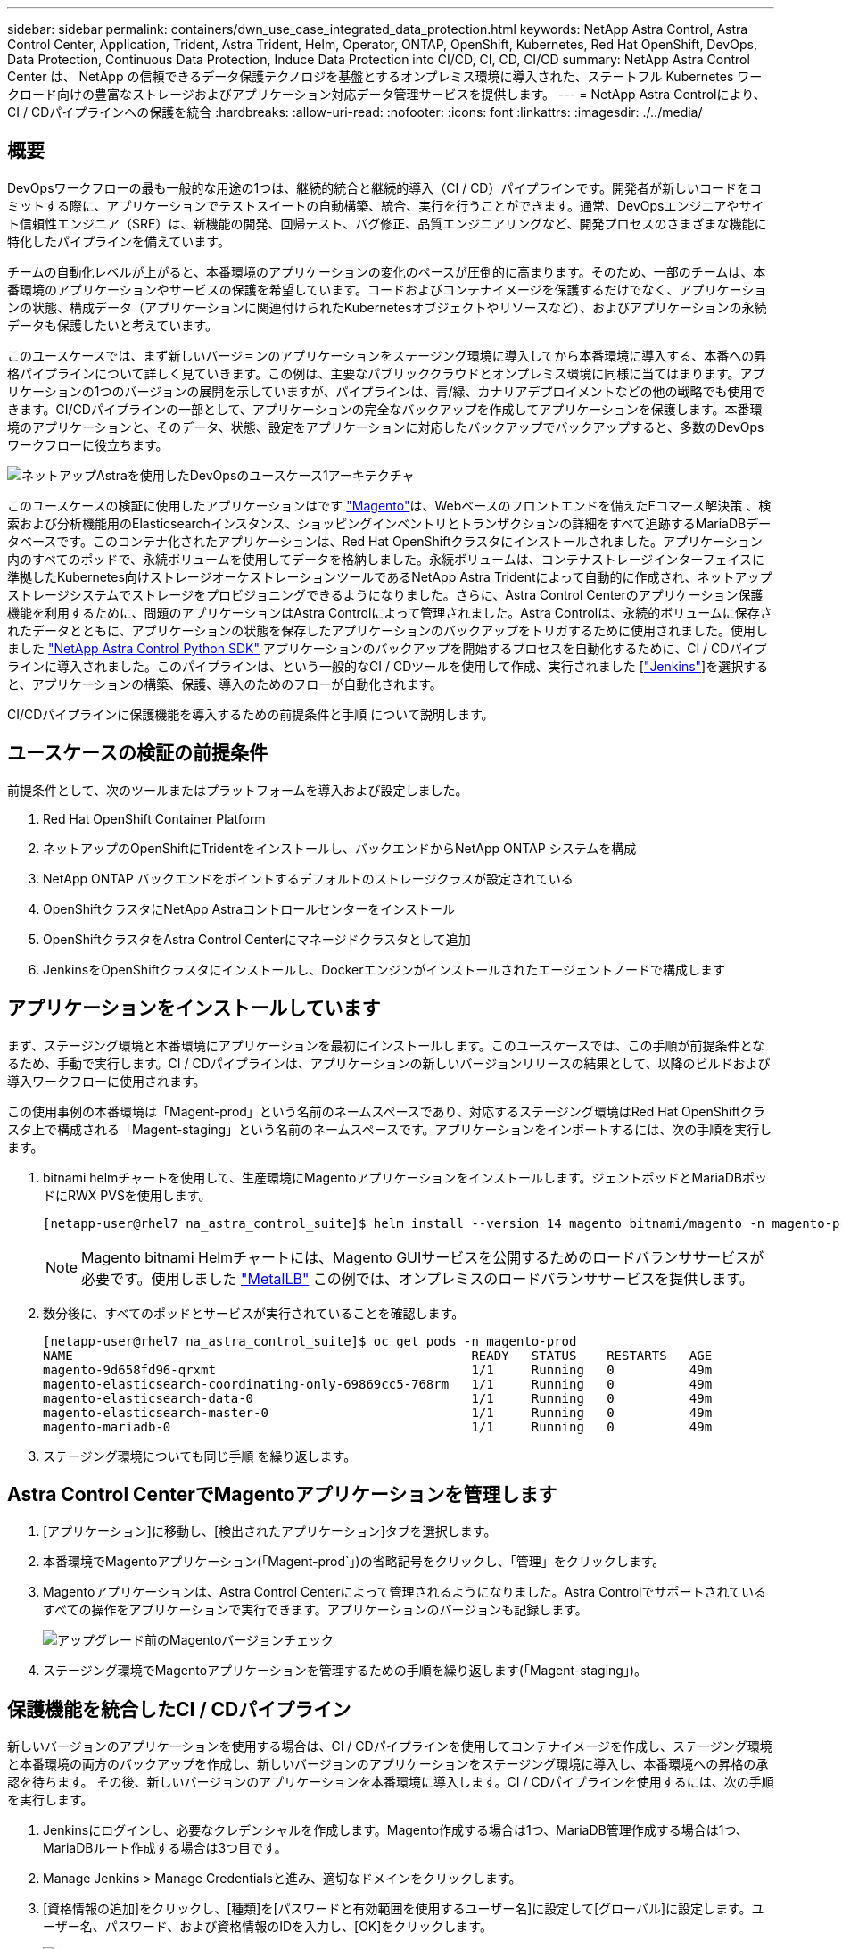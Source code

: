 ---
sidebar: sidebar 
permalink: containers/dwn_use_case_integrated_data_protection.html 
keywords: NetApp Astra Control, Astra Control Center, Application, Trident, Astra Trident, Helm, Operator, ONTAP, OpenShift, Kubernetes, Red Hat OpenShift, DevOps, Data Protection, Continuous Data Protection, Induce Data Protection into CI/CD, CI, CD, CI/CD 
summary: NetApp Astra Control Center は、 NetApp の信頼できるデータ保護テクノロジを基盤とするオンプレミス環境に導入された、ステートフル Kubernetes ワークロード向けの豊富なストレージおよびアプリケーション対応データ管理サービスを提供します。 
---
= NetApp Astra Controlにより、CI / CDパイプラインへの保護を統合
:hardbreaks:
:allow-uri-read: 
:nofooter: 
:icons: font
:linkattrs: 
:imagesdir: ./../media/




== 概要

DevOpsワークフローの最も一般的な用途の1つは、継続的統合と継続的導入（CI / CD）パイプラインです。開発者が新しいコードをコミットする際に、アプリケーションでテストスイートの自動構築、統合、実行を行うことができます。通常、DevOpsエンジニアやサイト信頼性エンジニア（SRE）は、新機能の開発、回帰テスト、バグ修正、品質エンジニアリングなど、開発プロセスのさまざまな機能に特化したパイプラインを備えています。

チームの自動化レベルが上がると、本番環境のアプリケーションの変化のペースが圧倒的に高まります。そのため、一部のチームは、本番環境のアプリケーションやサービスの保護を希望しています。コードおよびコンテナイメージを保護するだけでなく、アプリケーションの状態、構成データ（アプリケーションに関連付けられたKubernetesオブジェクトやリソースなど）、およびアプリケーションの永続データも保護したいと考えています。

このユースケースでは、まず新しいバージョンのアプリケーションをステージング環境に導入してから本番環境に導入する、本番への昇格パイプラインについて詳しく見ていきます。この例は、主要なパブリッククラウドとオンプレミス環境に同様に当てはまります。アプリケーションの1つのバージョンの展開を示していますが、パイプラインは、青/緑、カナリアデプロイメントなどの他の戦略でも使用できます。CI/CDパイプラインの一部として、アプリケーションの完全なバックアップを作成してアプリケーションを保護します。本番環境のアプリケーションと、そのデータ、状態、設定をアプリケーションに対応したバックアップでバックアップすると、多数のDevOpsワークフローに役立ちます。

image::dwn_image1.jpg[ネットアップAstraを使用したDevOpsのユースケース1アーキテクチャ]

このユースケースの検証に使用したアプリケーションはです https://magento.com/["Magento"^]は、Webベースのフロントエンドを備えたEコマース解決策 、検索および分析機能用のElasticsearchインスタンス、ショッピングインベントリとトランザクションの詳細をすべて追跡するMariaDBデータベースです。このコンテナ化されたアプリケーションは、Red Hat OpenShiftクラスタにインストールされました。アプリケーション内のすべてのポッドで、永続ボリュームを使用してデータを格納しました。永続ボリュームは、コンテナストレージインターフェイスに準拠したKubernetes向けストレージオーケストレーションツールであるNetApp Astra Tridentによって自動的に作成され、ネットアップストレージシステムでストレージをプロビジョニングできるようになりました。さらに、Astra Control Centerのアプリケーション保護機能を利用するために、問題のアプリケーションはAstra Controlによって管理されました。Astra Controlは、永続的ボリュームに保存されたデータとともに、アプリケーションの状態を保存したアプリケーションのバックアップをトリガするために使用されました。使用しました https://github.com/NetApp/netapp-astra-toolkits["NetApp Astra Control Python SDK"^] アプリケーションのバックアップを開始するプロセスを自動化するために、CI / CDパイプラインに導入されました。このパイプラインは、という一般的なCI / CDツールを使用して作成、実行されました [https://www.jenkins.io/["Jenkins"^]]を選択すると、アプリケーションの構築、保護、導入のためのフローが自動化されます。

CI/CDパイプラインに保護機能を導入するための前提条件と手順 について説明します。



== ユースケースの検証の前提条件

前提条件として、次のツールまたはプラットフォームを導入および設定しました。

. Red Hat OpenShift Container Platform
. ネットアップのOpenShiftにTridentをインストールし、バックエンドからNetApp ONTAP システムを構成
. NetApp ONTAP バックエンドをポイントするデフォルトのストレージクラスが設定されている
. OpenShiftクラスタにNetApp Astraコントロールセンターをインストール
. OpenShiftクラスタをAstra Control Centerにマネージドクラスタとして追加
. JenkinsをOpenShiftクラスタにインストールし、Dockerエンジンがインストールされたエージェントノードで構成します




== アプリケーションをインストールしています

まず、ステージング環境と本番環境にアプリケーションを最初にインストールします。このユースケースでは、この手順が前提条件となるため、手動で実行します。CI / CDパイプラインは、アプリケーションの新しいバージョンリリースの結果として、以降のビルドおよび導入ワークフローに使用されます。

この使用事例の本番環境は「Magent-prod」という名前のネームスペースであり、対応するステージング環境はRed Hat OpenShiftクラスタ上で構成される「Magent-staging」という名前のネームスペースです。アプリケーションをインポートするには、次の手順を実行します。

. bitnami helmチャートを使用して、生産環境にMagentoアプリケーションをインストールします。ジェントポッドとMariaDBポッドにRWX PVSを使用します。
+
[listing]
----
[netapp-user@rhel7 na_astra_control_suite]$ helm install --version 14 magento bitnami/magento -n magento-prod --create-namespace --set image.tag=2.4.1-debian-10-r11,magentoHost=10.63.172.243,persistence.magento.accessMode=ReadWriteMany,persistence.apache.accessMode=ReadWriteMany,mariadb.master.persistence.accessModes[0]=ReadWriteMany
----
+

NOTE: Magento bitnami Helmチャートには、Magento GUIサービスを公開するためのロードバランササービスが必要です。使用しました link:https://metallb.universe.tf/["MetalLB"^] この例では、オンプレミスのロードバランササービスを提供します。

. 数分後に、すべてのポッドとサービスが実行されていることを確認します。
+
[listing]
----
[netapp-user@rhel7 na_astra_control_suite]$ oc get pods -n magento-prod
NAME                                                     READY   STATUS    RESTARTS   AGE
magento-9d658fd96-qrxmt                                  1/1     Running   0          49m
magento-elasticsearch-coordinating-only-69869cc5-768rm   1/1     Running   0          49m
magento-elasticsearch-data-0                             1/1     Running   0          49m
magento-elasticsearch-master-0                           1/1     Running   0          49m
magento-mariadb-0                                        1/1     Running   0          49m
----
. ステージング環境についても同じ手順 を繰り返します。




== Astra Control CenterでMagentoアプリケーションを管理します

. [アプリケーション]に移動し、[検出されたアプリケーション]タブを選択します。
. 本番環境でMagentoアプリケーション(「Magent-prod`」)の省略記号をクリックし、「管理」をクリックします。
. Magentoアプリケーションは、Astra Control Centerによって管理されるようになりました。Astra Controlでサポートされているすべての操作をアプリケーションで実行できます。アプリケーションのバージョンも記録します。
+
image::dwn_image2.jpg[アップグレード前のMagentoバージョンチェック]

. ステージング環境でMagentoアプリケーションを管理するための手順を繰り返します(「Magent-staging」)。




== 保護機能を統合したCI / CDパイプライン

新しいバージョンのアプリケーションを使用する場合は、CI / CDパイプラインを使用してコンテナイメージを作成し、ステージング環境と本番環境の両方のバックアップを作成し、新しいバージョンのアプリケーションをステージング環境に導入し、本番環境への昇格の承認を待ちます。 その後、新しいバージョンのアプリケーションを本番環境に導入します。CI / CDパイプラインを使用するには、次の手順を実行します。

. Jenkinsにログインし、必要なクレデンシャルを作成します。Magento作成する場合は1つ、MariaDB管理作成する場合は1つ、MariaDBルート作成する場合は3つ目です。
. Manage Jenkins > Manage Credentialsと進み、適切なドメインをクリックします。
. [資格情報の追加]をクリックし、[種類]を[パスワードと有効範囲を使用するユーザー名]に設定して[グローバル]に設定します。ユーザー名、パスワード、および資格情報のIDを入力し、[OK]をクリックします。
+
image::dwn_image8.jpg[クレデンシャルの作成]

. 他の2つのクレデンシャルについても同じ手順 を繰り返します。
. ダッシュボードに戻り、[新しいアイテム]をクリックしてパイプラインを作成し、[パイプライン]をクリックします。
. Jenkinsfileからパイプラインをコピーします https://github.com/NetApp/netapp-astra-toolkits/blob/main/ci_cd_examples/jenkins_pipelines/protecting_apps_in_ci_cd_pipelines/Jenkinsfile["こちらをご覧ください"^]。
. パイプラインをJenkinsパイプラインセクションに貼り付け、保存をクリックします。
. Helmチャートバージョン、アップグレード先のMagentoアプリケーションバージョン、Astraツールキットバージョン、Astra Control Center FQDN、APIトークン、インスタンスIDなど、Jenkinsパイプラインのパラメータをそれぞれの詳細に入力します。本番環境とステージング環境の両方でDockerレジストリ、ネームスペース、MagentoのIPを指定し、作成したクレデンシャルのクレデンシャルIDも指定します。
+
[listing]
----
MAGENTO_VERSION = '2.4.1-debian-10-r14'
CHART_VERSION = '14'
RELEASE_TYPE = 'MINOR'
ASTRA_TOOLKIT_VERSION = '2.0.2'
ASTRA_API_TOKEN = 'xxxxxxxx'
ASTRA_INSTANCE_ID = 'xxx-xxx-xxx-xxx-xxx'
ASTRA_FQDN = 'netapp-astra-control-center.org.example.com'
DOCKER_REGISTRY = 'docker.io/netapp-solutions-cicd'
PROD_NAMESPACE = 'magento-prod'
PROD_MAGENTO_IP = 'x.x.x.x'
STAGING_NAMESPACE = 'magento-staging'
STAGING_MAGENTO_IP = 'x.x.x.x'
MAGENTO_CREDS = credentials('magento-cred')
MAGENTO_MARIADB_CREDS = credentials('magento-mariadb-cred')
MAGENTO_MARIADB_ROOT_CREDS = credentials('magento-mariadb-root-cred')
----
. [今すぐ構築]をクリックしますパイプラインが実行を開始し'ステップを進めますアプリケーションイメージは最初にビルドされ、コンテナレジストリにアップロードされます。
+
image::dwn_image3.jpg[パイプラインの進捗状況]

. アプリケーションのバックアップは、Astra Controlを使用して開始します。
+
image::dwn_image4.jpg[バックアップを開始しました]

. バックアップステージが正常に完了したら、Astra Control Centerからのバックアップを確認します。
+
image::dwn_image5.jpg[バックアップが完了しました]

. 新しいバージョンのアプリケーションがステージング環境に展開されます。
+
image::dwn_image6.jpg[ステージングによる導入が開始されました]

. この手順が完了すると、ユーザが本番環境への導入を承認するまで待機します。この段階では、QAチームがいくつかの手動テストを実行し、本番環境を承認すると仮定します。次に、[承認]をクリックして、新しいバージョンのアプリケーションを本番環境に展開できます。
+
image::dwn_image7.jpg[プロモーションを待っています]

. 本番アプリケーションが目的のバージョンにアップグレードされていることも確認します。
+
image::dwn_image11.jpg[本番アプリケーションがアップグレードされました]



CI / CDパイプラインの一環として、アプリケーションに対応した完全なバックアップを作成してアプリケーションを保護できることを実証しました。アプリケーション全体が本番への昇格パイプラインの一部としてバックアップされているため、高度に自動化されたアプリケーションの導入について、自信を持って実行できます。アプリケーションのデータ、状態、設定を含むこのアプリケーション対応バックアップは、多数のDevOpsワークフローに役立ちます。予期しない問題が発生した場合は、アプリケーションの前のバージョンにロールバックすることが重要なワークフローとなります。

Jenkinsツールを使用してCI / CDワークフローをデモしましたが、コンセプトはさまざまなツールや戦略に簡単かつ効率的に外挿できます。このユースケースの実際の動作を確認するには、ビデオをご覧ください link:dwn_videos_data_protection_in_ci_cd_pipeline.html["こちらをご覧ください"^]。
